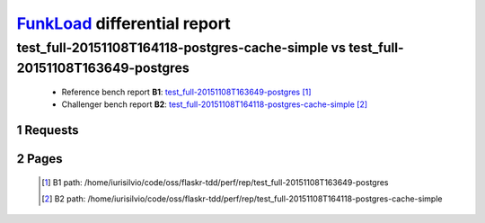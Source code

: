 =============================
FunkLoad_ differential report
=============================


.. sectnum::    :depth: 2


test_full-20151108T164118-postgres-cache-simple vs test_full-20151108T163649-postgres
=====================================================================================

 * Reference bench report **B1**: `test_full-20151108T163649-postgres <../test_full-20151108T163649-postgres/index.html>`_ [#]_
 * Challenger bench report **B2**: `test_full-20151108T164118-postgres-cache-simple <../test_full-20151108T164118-postgres-cache-simple/index.html>`_ [#]_


Requests
--------

 .. image:: rps_diff.png
 .. image:: request.png

Pages
-----

 .. image:: spps_diff.png
 .. [#] B1 path: /home/iurisilvio/code/oss/flaskr-tdd/perf/rep/test\_full-20151108T163649-postgres
 .. [#] B2 path: /home/iurisilvio/code/oss/flaskr-tdd/perf/rep/test\_full-20151108T164118-postgres-cache-simple
 .. _FunkLoad: http://funkload.nuxeo.org/
